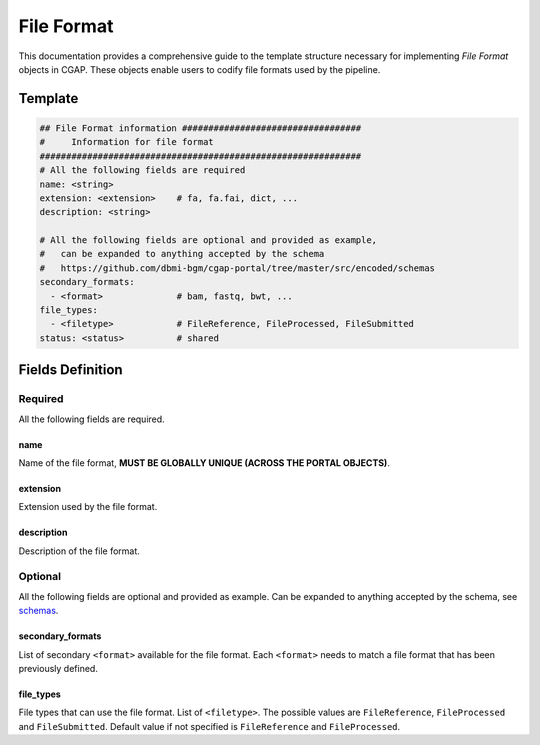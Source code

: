.. _file_format:

===========
File Format
===========

This documentation provides a comprehensive guide to the template structure necessary for implementing *File Format* objects in CGAP.
These objects enable users to codify file formats used by the pipeline.

Template
++++++++

.. code-block:: python

    ## File Format information ##################################
    #     Information for file format
    #############################################################
    # All the following fields are required
    name: <string>
    extension: <extension>    # fa, fa.fai, dict, ...
    description: <string>

    # All the following fields are optional and provided as example,
    #   can be expanded to anything accepted by the schema
    #   https://github.com/dbmi-bgm/cgap-portal/tree/master/src/encoded/schemas
    secondary_formats:
      - <format>              # bam, fastq, bwt, ...
    file_types:
      - <filetype>            # FileReference, FileProcessed, FileSubmitted
    status: <status>          # shared


Fields Definition
+++++++++++++++++

Required
^^^^^^^^
All the following fields are required.

name
----
Name of the file format, **MUST BE GLOBALLY UNIQUE (ACROSS THE PORTAL OBJECTS)**.

extension
---------
Extension used by the file format.

description
-----------
Description of the file format.

Optional
^^^^^^^^
All the following fields are optional and provided as example. Can be expanded to anything accepted by the schema, see `schemas <https://github.com/dbmi-bgm/cgap-portal/tree/master/src/encoded/schemas>`__.

secondary_formats
-----------------
List of secondary ``<format>`` available for the file format.
Each ``<format>`` needs to match a file format that has been previously defined.

file_types
----------
File types that can use the file format.
List of ``<filetype>``. The possible values are ``FileReference``, ``FileProcessed`` and ``FileSubmitted``.
Default value if not specified is ``FileReference`` and ``FileProcessed``.

